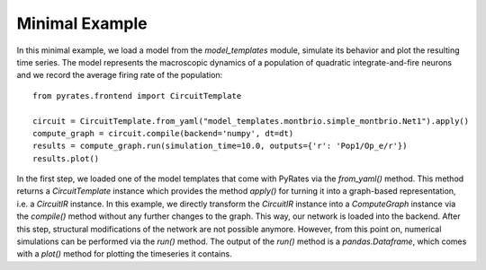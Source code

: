 
Minimal Example
===============

In this minimal example, we load a model from the `model_templates` module, simulate its behavior and plot the resulting time series.
The model represents the macroscopic dynamics of a population of quadratic integrate-and-fire neurons and we record the average firing rate of the population:: 

	from pyrates.frontend import CircuitTemplate
	
	circuit = CircuitTemplate.from_yaml("model_templates.montbrio.simple_montbrio.Net1").apply()
	compute_graph = circuit.compile(backend='numpy', dt=dt) 
	results = compute_graph.run(simulation_time=10.0, outputs={'r': 'Pop1/Op_e/r'})
	results.plot()

In the first step, we loaded one of the model templates that come with PyRates via the `from_yaml()` method.
This method returns a `CircuitTemplate` instance which provides the method `apply()` for turning it into a graph-based representation, i.e. a `CircuitIR` instance. 
In this example, we directly transform the `CircuitIR` instance into a `ComputeGraph` instance via the `compile()` method without any further changes to the graph.
This way, our network is loaded into the backend. After this step, structural modifications of the network are not possible anymore.
However, from this point on, numerical simulations can be performed via the `run()` method. 
The output of the `run()` method is a `pandas.Dataframe`, which comes with a `plot()` method for plotting the timeseries it contains.
